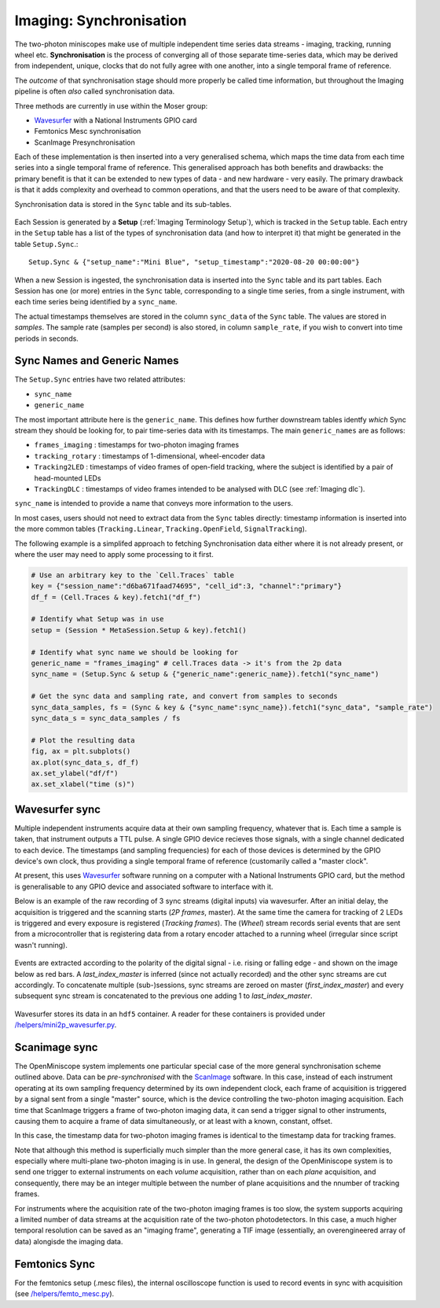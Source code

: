 .. _Imaging Sync:

======================================
Imaging: Synchronisation
======================================

The two-photon miniscopes make use of multiple independent time series data streams - imaging, tracking, running wheel etc. **Synchronisation** is the process of converging all of those separate time-series data, which may be derived from independent, unique, clocks that do not fully agree with one another, into a single temporal frame of reference.

The *outcome* of that synchronisation stage should more properly be called time information, but throughout the Imaging pipeline is often *also* called synchronisation data. 

Three methods are currently in use within the Moser group:

* `Wavesurfer <http://wavesurfer.janelia.org/>`_ with a National Instruments GPIO card
* Femtonics Mesc synchronisation
* ScanImage Presynchronisation

Each of these implementation is then inserted into a very generalised schema, which maps the time data from each time series into a single temporal frame of reference. This generalised approach has both benefits and drawbacks: the primary benefit is that it can be extended to new types of data - and new hardware - very easily. The primary drawback is that it adds complexity and overhead to common operations, and that the users need to be aware of that complexity. 

Synchronisation data is stored in the ``Sync`` table and its sub-tables. 

.. figure:: /_static/imaging/sync/sync_tables.PNG
   :alt: Synchronisation section of the imaging schema

Each Session is generated by a **Setup** (:ref:`Imaging Terminology Setup`), which is tracked in the ``Setup`` table. Each entry in the ``Setup`` table has a list of the types of synchronisation data (and how to interpret it) that might be generated in the table ``Setup.Sync``.::

  Setup.Sync & {"setup_name":"Mini Blue", "setup_timestamp":"2020-08-20 00:00:00"}

.. figure:: /_static/imaging/sync/setup-sync-table.png
   :alt: Contents of the ``Setup.Sync`` table


When a new Session is ingested, the synchronisation data is inserted into the ``Sync`` table and its part tables. Each Session has one (or more) entries in the ``Sync`` table, corresponding to a single time series, from a single instrument, with each time series being identified by a ``sync_name``.

The actual timestamps themselves are stored in the column ``sync_data`` of the ``Sync`` table. The values are stored in *samples*. The sample rate (samples per second) is also stored, in column ``sample_rate``, if you wish to convert into time periods in seconds. 


Sync Names and Generic Names
--------------------------------

The ``Setup.Sync`` entries have two related attributes:

* ``sync_name``
* ``generic_name``

The most important attribute here is the ``generic_name``. This defines how further downstream tables identfy *which* Sync stream they should be looking for, to pair time-series data with its timestamps. The main ``generic_names`` are as follows:

* ``frames_imaging`` : timestamps for two-photon imaging frames
* ``tracking_rotary`` : timestamps of 1-dimensional, wheel-encoder data
* ``Tracking2LED`` : timestamps of video frames of open-field tracking, where the subject is identified by a pair of head-mounted LEDs
* ``TrackingDLC`` : timestamps of video frames intended to be analysed with DLC (see :ref:`Imaging dlc`).

``sync_name`` is intended to provide a name that conveys more information to the users.


In most cases, users should not need to extract data from the ``Sync`` tables directly: timestamp information is inserted into the more common tables (``Tracking.Linear``, ``Tracking.OpenField``, ``SignalTracking``).

The following example is a simplifed approach to fetching Synchronisation data either where it is not already present, or where the user may need to apply some processing to it first.

.. code-block:: python
    
    # Use an arbitrary key to the `Cell.Traces` table
    key = {"session_name":"d6ba671faad74695", "cell_id":3, "channel":"primary"}
    df_f = (Cell.Traces & key).fetch1("df_f")

    # Identify what Setup was in use
    setup = (Session * MetaSession.Setup & key).fetch1()

    # Identify what sync name we should be looking for
    generic_name = "frames_imaging" # cell.Traces data -> it's from the 2p data
    sync_name = (Setup.Sync & setup & {"generic_name":generic_name}).fetch1("sync_name")

    # Get the sync data and sampling rate, and convert from samples to seconds
    sync_data_samples, fs = (Sync & key & {"sync_name":sync_name}).fetch1("sync_data", "sample_rate")
    sync_data_s = sync_data_samples / fs

    # Plot the resulting data
    fig, ax = plt.subplots()
    ax.plot(sync_data_s, df_f)
    ax.set_ylabel("df/f")
    ax.set_xlabel("time (s)")

.. figure:: /_static/imaging/sync/extracted_sync_data.png
   :alt: Contents of the ``Setup.Sync`` table

Wavesurfer sync
----------------------

Multiple independent instruments acquire data at their own sampling frequency, whatever that is. Each time a sample is taken, that instrument outputs a TTL pulse. A single GPIO device recieves those signals, with a single channel dedicated to each device. The timestamps (and sampling frequencies) for each of those devices is determined by the GPIO device's own clock, thus providing a single temporal frame of reference (customarily called a "master clock".

At present, this uses `Wavesurfer <http://wavesurfer.janelia.org/>`_ software running on a computer with a National Instruments GPIO card, but the method is generalisable to any GPIO device and associated software to interface with it. 

Below is an example of the raw recording of 3 sync streams (digital inputs) via wavesurfer. After an initial delay, the acquisition is triggered and the scanning starts (*2P frames*, master). At the same time the camera for tracking of 2 LEDs is triggered and every exposure is registered (*Tracking frames*). The (*Wheel*) stream records serial events that are sent from a microcontroller that is registering data from a rotary encoder attached to a running wheel (irregular since script wasn't running). 

.. figure:: /_static/imaging/sync/wavesurfer_sync_example.png
   :alt: Synchronisation of parallel data streams

Events are extracted according to the polarity of the digital signal - i.e. rising or falling edge - and shown on the image below as red bars. A *last_index_master* is inferred (since not actually recorded) and the other sync streams are cut accordingly. To concatenate multiple (sub-)sessions, sync streams are zeroed on master (*first_index_master*)  and every subsequent sync stream is concatenated to the previous one adding 1 to *last_index_master*.

.. figure:: /_static/imaging/sync/wavesurfer_sync-01.jpg
   :alt: Synchronisation of parallel data streams

Wavesurfer stores its data in an ``hdf5`` container. A reader for these containers is provided under `/helpers/mini2p_wavesurfer.py <https://github.com/kavli-ntnu/dj-moser-imaging/blob/master/helpers/mini2p_wavesurfer.py>`_. 

Scanimage sync
---------------------

The OpenMiniscope system implements one particular special case of the more general synchronisation scheme outlined above. Data can be *pre-synchronised* with the `ScanImage <http://scanimage.vidriotechnologies.com/display/SIH/ScanImage+Home>`_ software. In this case, instead of each instrument operating at its own sampling frequency determined by its own independent clock, each frame of acquisition is triggered by a signal sent from a single "master" source, which is the device controlling the two-photon imaging acquisition. Each time that ScanImage triggers a frame of two-photon imaging data, it can send a trigger signal to other instruments, causing them to acquire a frame of data simultaneously, or at least with a known, constant, offset. 

In this case, the timestamp data for two-photon imaging frames is identical to the timestamp data for tracking frames.

Note that although this method is superficially much simpler than the more general case, it has its own complexities, especially where multi-plane two-photon imaging is in use. In general, the design of the OpenMiniscope system is to send one trigger to external instruments on each *volume* acquisition, rather than on each *plane* acquisition, and consequently, there may be an integer multiple between the number of plane acquisitions and the nnumber of tracking frames. 

For instruments where the acquisition rate of the two-photon imaging frames is too slow, the system supports acquiring a limited number of data streams at the acquisition rate of the two-photon photodetectors. In this case, a much higher temporal resolution can be saved as an "imaging frame", generating a TIF image (essentially, an overengineered array of data) alongisde the imaging data.
    

Femtonics Sync
---------------

For the femtonics setup (.mesc files), the internal oscilloscope function is used to record events in sync with acquisition (see `/helpers/femto_mesc.py <https://github.com/kavli-ntnu/dj-moser-imaging/blob/master/helpers/femto_mesc.py>`_).

